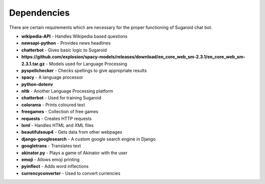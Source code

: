 Dependencies
============

|Sugaroid’s dependencies| There are certain requirements which are
necessary for the proper functioning of Sugaroid chat bot.

-  **wikipedia-API** - Handles Wikipedia based questions

-  **newsapi-python** - Provides news headlines

-  **chatterbot** - Gives basic logic to Sugaroid

-  **https://github.com/explosion/spacy-models/releases/download/en_core_web_sm-2.3.1/en_core_web_sm-2.3.1.tar.gz**
   - Models used for Language Processing

-  **pyspellchecker** - Checks spellings to give appropriate results

-  **spacy** - A language processor

-  **python-dotenv**

-  **nltk** - Another Language Processing platform

-  **chatterbot** - Used for training Sugaroid

-  **colorama** - Prints coloured text

-  **freegames** - Collection of free games

-  **requests** - Creates HTTP requests

-  **lxml** - Handles HTML and XML files

-  **beautifulsoup4** - Gets data from other webpages

-  **django-googlesearch** - A custom google search engine in Django

-  **googletrans** - Translates text

-  **akinator.py** - Plays a game of Akinator with the user

-  **emoji** - Allows emoji printing

-  **pyinflect** - Adds word inflections

-  **currencyconverter** - Used to convert currencies

.. |Sugaroid’s dependencies| image:: ./img/sugaroid.brain.deps.svg
